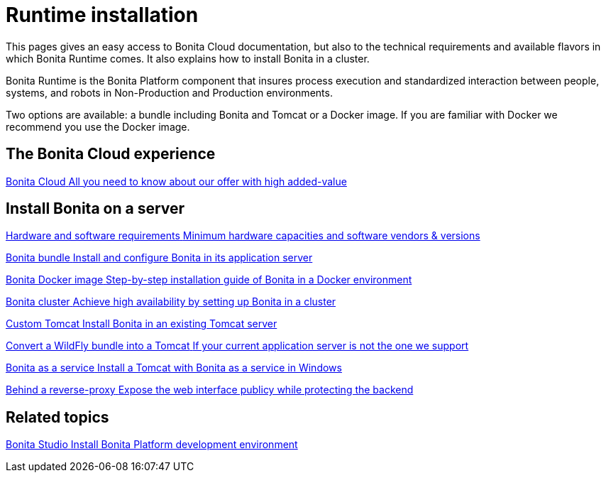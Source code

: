 = Runtime installation
:page-aliases: ROOT:runtime-installation-index.adoc
:description: This pages gives an easy access to Bonita Cloud documentation, but also to the technical requirements and available flavors in which Bonita Runtime comes. It also explains how to install Bonita in a cluster.

{description}

Bonita Runtime is the Bonita Platform component that insures process execution and standardized interaction between people, systems, and robots in Non-Production and Production environments.

Two options are available: a bundle including Bonita and Tomcat or a Docker image. If you are familiar with Docker we recommend you use the Docker image.

[.card-section]
== The Bonita Cloud experience

[.card.card-index]
--
xref:cloud:ROOT:Overview.adoc[[.card-title]#Bonita Cloud# [.card-body.card-content-overflow]#pass:q[All you need to know about our offer with high added-value]#]
--

[.card-section]
== Install Bonita on a server

[.card.card-index]
--
xref:ROOT:hardware-and-software-requirements.adoc[[.card-title]#Hardware and software requirements# [.card-body.card-content-overflow]#pass:q[Minimum hardware capacities and software vendors & versions]#]
--

[.card.card-index]
--
xref:tomcat-bundle.adoc[[.card-title]#Bonita bundle# [.card-body.card-content-overflow]#pass:q[Install and configure Bonita in its application server]#]
--

[.card.card-index]
--
xref:ROOT:bonita-docker-installation.adoc[[.card-title]#Bonita Docker image# [.card-body.card-content-overflow]#pass:q[Step-by-step installation guide of Bonita in a Docker environment]#]
--

[.card.card-index]
--
xref:ROOT:overview-of-bonita-bpm-in-a-cluster.adoc[[.card-title]#Bonita cluster# [.card-body.card-content-overflow]#pass:q[Achieve high availability by setting up Bonita in a cluster]#]
--

[.card.card-index]
--
xref:ROOT:custom-deployment.adoc[[.card-title]#Custom Tomcat# [.card-body.card-content-overflow]#pass:q[Install Bonita in an existing Tomcat server]#]
--

[.card.card-index]
--
xref:ROOT:convert-wildfly-into-tomcat.adoc[[.card-title]#Convert a WildFly bundle into a Tomcat# [.card-body.card-content-overflow]#pass:q[If your current application server is not the one we support]#]
--

[.card.card-index]
--
xref:ROOT:bonita-as-windows-service.adoc[[.card-title]#Bonita as a service# [.card-body.card-content-overflow]#pass:q[Install a Tomcat with Bonita as a service in Windows]#]
--

[.card.card-index]
--
xref:ROOT:reverse-proxy-configuration.adoc[[.card-title]#Behind a reverse-proxy# [.card-body.card-content-overflow]#pass:q[Expose the web interface publicy while protecting the backend]#]
--

[.card-section]
== Related topics

[.card.card-index]
--
xref:ROOT:bonita-studio-download-installation.adoc[[.card-title]#Bonita Studio# [.card-body.card-content-overflow]#pass:q[Install Bonita Platform development environment]#]
--
